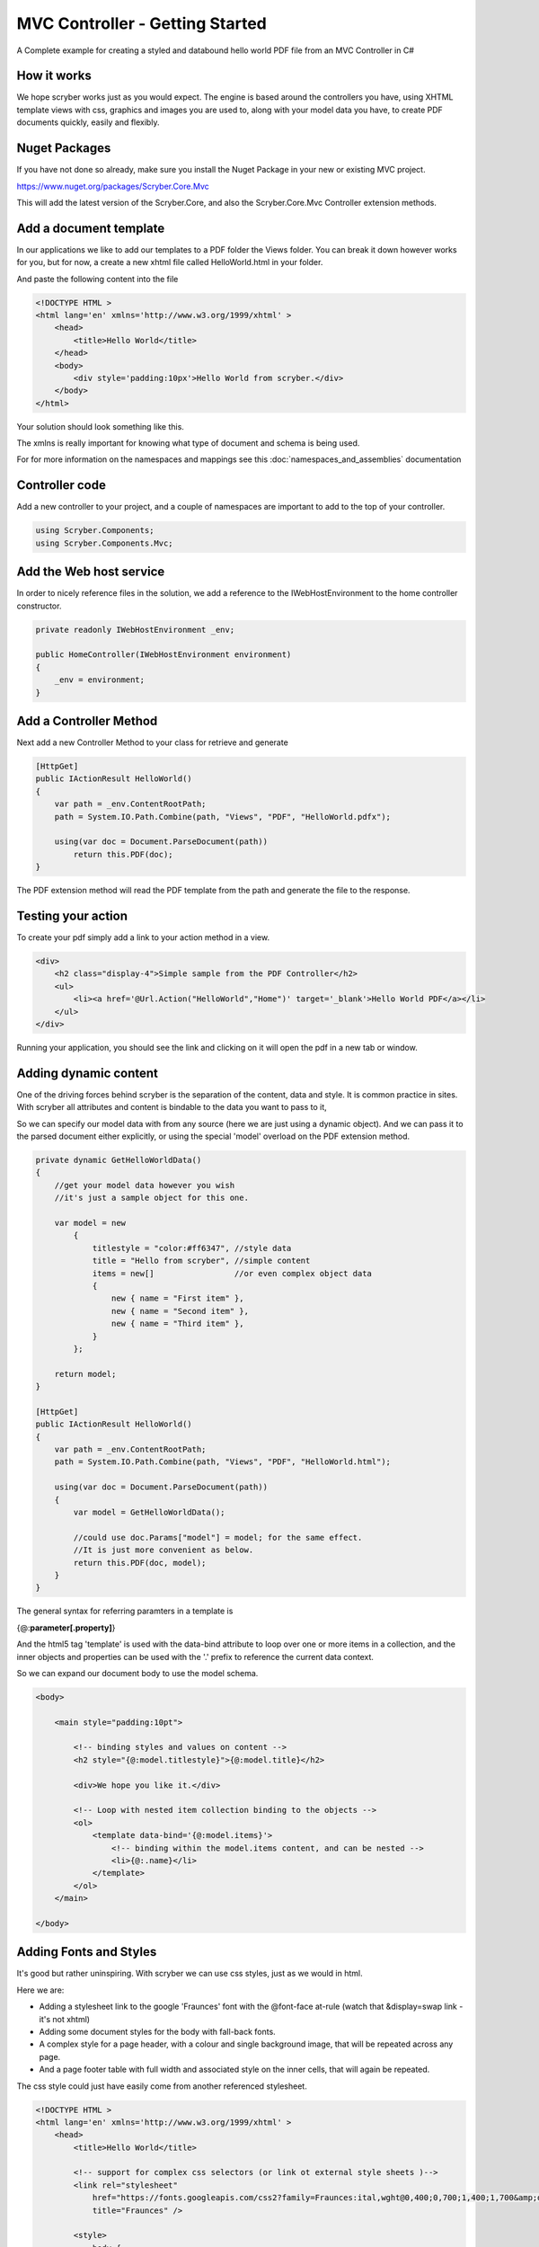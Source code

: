 ================================
MVC Controller - Getting Started
================================

A Complete example for creating a styled and databound hello world PDF file from an MVC Controller in C#

How it works
-------------

We hope scryber works just as you would expect. The engine is based around the controllers you have, using XHTML template views with css, graphics 
and images you are used to, along with your model data you have, to create PDF documents quickly, easily and flexibly.

.. image:: images/ScryberMVCGraphic.png

Nuget Packages
---------------

If you have not done so already, make sure you install the Nuget Package in your new or existing MVC project.

`<https://www.nuget.org/packages/Scryber.Core.Mvc>`_

This will add the latest version of the Scryber.Core, and also the Scryber.Core.Mvc Controller extension methods.


Add a document template
------------------------

In our applications we like to add our templates to a PDF folder the Views folder. You can break it down however 
works for you, but for now, a create a new xhtml file called HelloWorld.html in your folder.

And paste the following content into the file

.. code-block:: html

    <!DOCTYPE HTML >
    <html lang='en' xmlns='http://www.w3.org/1999/xhtml' >
        <head>
            <title>Hello World</title>
        </head>
        <body>
            <div style='padding:10px'>Hello World from scryber.</div>
        </body>
    </html>


Your solution should look something like this.

.. image:: images/initialhelloworld.png



The xmlns is really important for knowing what type of document and schema is being used.

For for more information on the namespaces and mappings see this :doc:`namespaces_and_assemblies` documentation

Controller code
----------------

Add a new controller to your project, and a couple of namespaces are important to add to the top of your controller.

.. code-block:: csharp

    using Scryber.Components;
    using Scryber.Components.Mvc;


Add the Web host service
-------------------------

In order to nicely reference files in the solution, we add a reference to the IWebHostEnvironment to the home controller constructor.

.. code-block:: csharp

    private readonly IWebHostEnvironment _env;
            
    public HomeController(IWebHostEnvironment environment)
    {
        _env = environment;
    }


Add a Controller Method
------------------------

Next add a new Controller Method to your class for retrieve and generate

.. code-block:: csharp

    [HttpGet]
    public IActionResult HelloWorld()
    {
        var path = _env.ContentRootPath;
        path = System.IO.Path.Combine(path, "Views", "PDF", "HelloWorld.pdfx");

        using(var doc = Document.ParseDocument(path))
            return this.PDF(doc);
    }


The PDF extension method will read the PDF template from the path and generate the file to the response.

.. image:: images/homecontroller.png

Testing your action
--------------------

To create your pdf simply add a link to your action method in a view.


.. code-block:: html

    <div>
        <h2 class="display-4">Simple sample from the PDF Controller</h2>
        <ul>
            <li><a href='@Url.Action("HelloWorld","Home")' target='_blank'>Hello World PDF</a></li>
        </ul>
    </div>


Running your application, you should see the link and clicking on it will open the pdf in a new tab or window.

.. image:: images/helloworldpage.png

Adding dynamic content
-----------------------

One of the driving forces behind scryber is the separation of the content, data and style. It
is common practice in sites. With scryber all attributes and content is bindable to the data you want to pass to it,

So we can specify our model data with from any source (here we are just using a dynamic object).
And we can pass it to the parsed document either explicitly, or using the special 'model' overload 
on the PDF extension method. 

.. code-block:: csharp

    private dynamic GetHelloWorldData()
    {
        //get your model data however you wish
        //it's just a sample object for this one.

        var model = new
            {
                titlestyle = "color:#ff6347", //style data
                title = "Hello from scryber", //simple content
                items = new[]                 //or even complex object data
                {
                    new { name = "First item" },
                    new { name = "Second item" },
                    new { name = "Third item" },
                }
            };

        return model;
    }

    [HttpGet]
    public IActionResult HelloWorld()
    {
        var path = _env.ContentRootPath;
        path = System.IO.Path.Combine(path, "Views", "PDF", "HelloWorld.html");

        using(var doc = Document.ParseDocument(path))
        {
            var model = GetHelloWorldData();
            
            //could use doc.Params["model"] = model; for the same effect.
            //It is just more convenient as below.
            return this.PDF(doc, model);
        }
    }


The general syntax for referring paramters in a template is

{@:**parameter[.property]**}

And the html5 tag 'template' is used with the data-bind attribute to loop over one or more items in a collection, and the 
inner objects and properties can be used with the '.' prefix to reference the current data context.

So we can expand our document body to use the model schema.

.. code-block:: html

        <body>

            <main style="padding:10pt">

                <!-- binding styles and values on content -->
                <h2 style="{@:model.titlestyle}">{@:model.title}</h2>

                <div>We hope you like it.</div>

                <!-- Loop with nested item collection binding to the objects -->
                <ol>
                    <template data-bind='{@:model.items}'>
                        <!-- binding within the model.items content, and can be nested -->
                        <li>{@:.name}</li> 
                    </template>
                </ol>
            </main>

        </body>


.. image:: images/HelloWorldWithData.png

Adding Fonts and Styles
------------------------

It's good but rather uninspiring. With scryber we can use css styles, just as we would in html.

Here we are:

* Adding a stylesheet link to the google 'Fraunces' font with the @font-face at-rule (watch that &display=swap link - it's not xhtml)
* Adding some document styles for the body with fall-back fonts.
* A complex style for a page header, with a colour and single background image, that will be repeated across any page.
* And a page footer table with full width and associated style on the inner cells, that will again be repeated.

The css style could just have easily come from another referenced stylesheet.

.. code-block:: html

    <!DOCTYPE HTML >
    <html lang='en' xmlns='http://www.w3.org/1999/xhtml' >
        <head>
            <title>Hello World</title>

            <!-- support for complex css selectors (or link ot external style sheets )-->
            <link rel="stylesheet"
                href="https://fonts.googleapis.com/css2?family=Fraunces:ital,wght@0,400;0,700;1,400;1,700&amp;display=swap"
                title="Fraunces" />

            <style>
                body {
                    font-family: 'Roboto', sans-serif;
                    font-size: 14pt;
                }

                p.header {
                    color: #AAA;
                    background-color: #333;
                    background-image: url('../html/images/ScyberLogo2_alpha_small.png');
                    background-repeat: no-repeat;
                    background-position: 10pt 10pt;
                    background-size: 20pt 20pt;
                    margin-top: 0pt;
                    padding: 10pt 10pt 10pt 35pt;
                }


                .foot td {
                    border: none;
                    text-align: center;
                    font-size: 10pt;
                    margin-bottom: 10pt;
                }
            </style>
        </head>
        <body>
            <header>
                <!-- document headers -->
                <p class="header">Scryber document creation</p>
            </header>
            <!-- support for many HTML5 tags-->
            <main style="padding:10pt">

                <!-- binding style and values on content -->
                <h2 style="{@:model.titlestyle}">{@:model.title}</h2>
                <div>We hope you like it.</div>
                <ol>
                    <!-- Loop through the items in the model -->
                    <template data-bind='{@:model.items}'>
                        <li>{@:.name}</li> <!-- and bind the name value -->
                    </template>
                </ol>
            </main>
            <footer>
                <!-- footers in a table with style -->
                <table class="foot" style="width:100%">
                    <tr>
                        <td>{@:author}</td>
                        <td>Hello World Sample</td>
                    </tr>
                </table>
            </footer>
        </body>
    </html>


The output from this is much more pleasing. Especially that Fruances font :-)

.. image:: images/HelloWorldWithStyle.png


Page Breaks and sizes
----------------------

Scryber's flexible layout engine supports the use of the @media and @page css at-rules to be able to explicitly style
content just for document output, and also set page sizes and orientiations.

If we add a new css styles file to our site we can alter the layout easily and know it will not affect anything else we might
be using our page for.

.. code-block:: css

    /* HelloPrint.css */

    @media print {

        /* We have a new page before the ordered list
         * And this new page uses the 'portrait' option */
        main ol {
            page-break-before: always;
            padding-top: 20pt;
            page: portrait;
        }

        /* Default style is A4 landscape */

        @page {
            size: A4 landscape;
        }

        /* But can use specific sizes for sections
        @page portrait {
            size: A4 portrait;
        }

    }


And we can add a link to this in our html file. The media attribute is optional, as our css has it, but we 
know browsers will not load the file if it's marked for print.

.. code-block:: html

        </style>
        <link type='stylesheet'
            href='./CSS/HelloPrint.css' 
            media='print' />
    </head>

In our footer we can add the current page number (of total pages) and an author property directly

.. code-block:: html

    <footer>
        <table class="foot" style="width:100%">
            <tr>
                <td>{@:author}</td>

                <!-- the page tag is made up, and has a property attribute
                    (open to suggestions on better syntax)  -->

                <td>Page <page /> of <page property="total" /></td>
                <td>Hello World Sample</td>
            </tr>
        </table>
    </footer>

With this we now alter the layout to use our new pages, and everything will flow nicely.

.. image:: images/HelloWorldPages.png


Further reading
-----------------

You can read more about the what you can do with scryber from the contents.

We have no idea what you will be able to create with scryber. 
It's just there to hopefully help you build amazing documents in an easy and repeatable way.